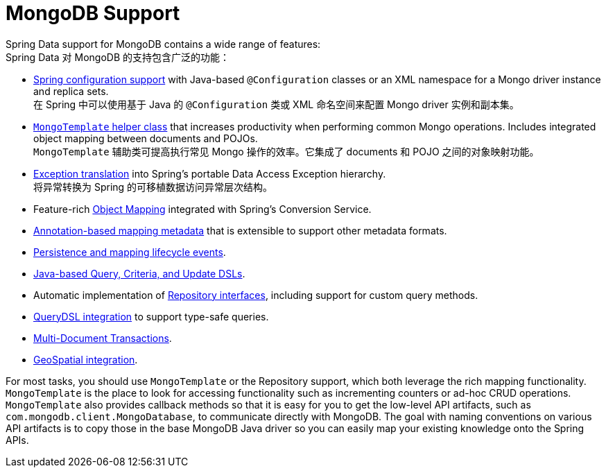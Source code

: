 [[mongodb.core]]
= MongoDB Support
:page-section-summary-toc: 1

Spring Data support for MongoDB contains a wide range of features:  +
Spring Data 对 MongoDB 的支持包含广泛的功能：

* xref:mongodb/template-config.adoc[Spring configuration support] with Java-based `@Configuration` classes or an XML namespace for a Mongo driver instance and replica sets.  +
在 Spring 中可以使用基于 Java 的 `@Configuration` 类或 XML 命名空间来配置 Mongo driver 实例和副本集。
* xref:mongodb/template-api.adoc[`MongoTemplate` helper class] that increases productivity when performing common Mongo operations.
Includes integrated object mapping between documents and POJOs.  +
`MongoTemplate` 辅助类可提高执行常见 Mongo 操作的效率。它集成了 documents 和 POJO 之间的对象映射功能。
* xref:mongodb/template-api.adoc#mongo-template.exception-translation[Exception translation] into Spring's portable Data Access Exception hierarchy.  +
将异常转换为 Spring 的可移植数据访问异常层次结构。
* Feature-rich xref:mongodb/mapping/mapping.adoc[Object Mapping] integrated with Spring's Conversion Service.
* xref:mongodb/mapping/mapping.adoc#mapping-usage-annotations[Annotation-based mapping metadata] that is extensible to support other metadata formats.
* xref:mongodb/lifecycle-events.adoc[Persistence and mapping lifecycle events].
* xref:mongodb/template-query-operations.adoc[Java-based Query, Criteria, and Update DSLs].
* Automatic implementation of xref:repositories.adoc[Repository interfaces], including support for custom query methods.
* xref:repositories/core-extensions.adoc#mongodb.repositories.queries.type-safe[QueryDSL integration] to support type-safe queries.
* xref:mongodb/client-session-transactions.adoc[Multi-Document Transactions].
* xref:mongodb/template-query-operations.adoc#mongo.geo-json[GeoSpatial integration].

For most tasks, you should use `MongoTemplate` or the Repository support, which both leverage the rich mapping functionality.
`MongoTemplate` is the place to look for accessing functionality such as incrementing counters or ad-hoc CRUD operations.
`MongoTemplate` also provides callback methods so that it is easy for you to get the low-level API artifacts, such as `com.mongodb.client.MongoDatabase`, to communicate directly with MongoDB.
The goal with naming conventions on various API artifacts is to copy those in the base MongoDB Java driver so you can easily map your existing knowledge onto the Spring APIs.
